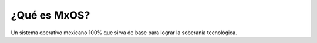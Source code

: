 ¿Qué es MxOS?
-------------
Un sistema operativo mexicano 100% que sirva de base para lograr la soberanía tecnológica.
